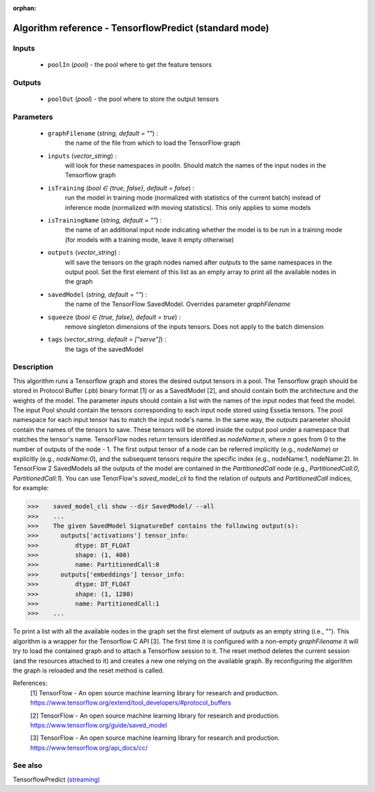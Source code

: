 :orphan:

Algorithm reference - TensorflowPredict (standard mode)
=======================================================

Inputs
------

 - ``poolIn`` (*pool*) - the pool where to get the feature tensors

Outputs
-------

 - ``poolOut`` (*pool*) - the pool where to store the output tensors

Parameters
----------

 - ``graphFilename`` (*string, default = ""*) :
     the name of the file from which to load the TensorFlow graph
 - ``inputs`` (*vector_string*) :
     will look for these namespaces in poolIn. Should match the names of the input nodes in the Tensorflow graph
 - ``isTraining`` (*bool ∈ {true, false}, default = false*) :
     run the model in training mode (normalized with statistics of the current batch) instead of inference mode (normalized with moving statistics). This only applies to some models
 - ``isTrainingName`` (*string, default = ""*) :
     the name of an additional input node indicating whether the model is to be run in a training mode (for models with a training mode, leave it empty otherwise)
 - ``outputs`` (*vector_string*) :
     will save the tensors on the graph nodes named after `outputs` to the same namespaces in the output pool. Set the first element of this list as an empty array to print all the available nodes in the graph
 - ``savedModel`` (*string, default = ""*) :
     the name of the TensorFlow SavedModel. Overrides parameter `graphFilename`
 - ``squeeze`` (*bool ∈ {true, false}, default = true*) :
     remove singleton dimensions of the inputs tensors. Does not apply to the batch dimension
 - ``tags`` (*vector_string, default = ["serve"]*) :
     the tags of the savedModel

Description
-----------

This algorithm runs a Tensorflow graph and stores the desired output tensors in a pool.
The Tensorflow graph should be stored in Protocol Buffer (.pb) binary format [1] or as a SavedModel [2], and should contain both the architecture and the weights of the model.
The parameter `inputs` should contain a list with the names of the input nodes that feed the model. The input Pool should contain the tensors corresponding to each input node stored using Essetia tensors. The pool namespace for each input tensor has to match the input node's name.
In the same way, the `outputs` parameter should contain the names of the tensors to save. These tensors will be stored inside the output pool under a namespace that matches the tensor's name. TensorFlow nodes return tensors identified as `nodeName:n`, where `n` goes from 0 to the number of outputs of the node - 1. The first output tensor of a node can be referred implicitly (e.g., `nodeName`) or explicitly (e.g., `nodeName:0`), and the subsequent tensors require the specific index (e.g., nodeName:1, nodeName:2). In TensorFlow 2 SavedModels all the outputs of the model are contained in the `PartitionedCall` node (e.g., `PartitionedCall:0`, `PartitionedCall:1`). You can use TenorFlow's `saved_model_cli` to find the relation of outputs and `PartitionedCall` indices, for example:

>>>    saved_model_cli show --dir SavedModel/ --all
>>>    ...
>>>    The given SavedModel SignatureDef contains the following output(s):
>>>      outputs['activations'] tensor_info:
>>>          dtype: DT_FLOAT
>>>          shape: (1, 400)
>>>          name: PartitionedCall:0
>>>      outputs['embeddings'] tensor_info:
>>>          dtype: DT_FLOAT
>>>          shape: (1, 1280)
>>>          name: PartitionedCall:1
>>>    ...

To print a list with all the available nodes in the graph set the first element of `outputs` as an empty string (i.e., "").
This algorithm is a wrapper for the Tensorflow C API [3]. The first time it is configured with a non-empty `graphFilename` it will try to load the contained graph and to attach a Tensorflow session to it. The reset method deletes the current session (and the resources attached to it) and creates a new one relying on the available graph. By reconfiguring the algorithm the graph is reloaded and the reset method is called.


References:
  [1] TensorFlow - An open source machine learning library for research and production.
  https://www.tensorflow.org/extend/tool_developers/#protocol_buffers

  [2] TensorFlow - An open source machine learning library for research and production.
  https://www.tensorflow.org/guide/saved_model

  [3] TensorFlow - An open source machine learning library for research and production.
  https://www.tensorflow.org/api_docs/cc/


See also
--------

TensorflowPredict `(streaming) <streaming_TensorflowPredict.html>`__